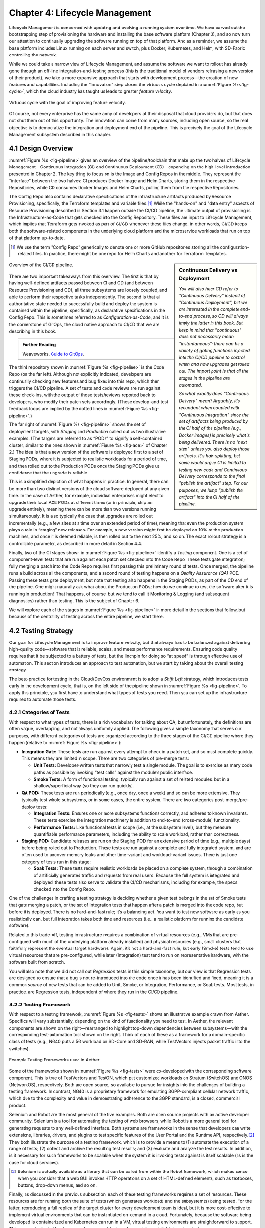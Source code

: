 Chapter 4:  Lifecycle Management
================================
	
Lifecycle Management is concerned with updating and evolving a running
system over time. We have carved out the bootstrapping step of
provisioning the hardware and installing the base software platform
(Chapter 3), and so now turn our attention to continually upgrading
the software running on top of that platform. And as a reminder, we
assume the base platform includes Linux running on each server and
switch, plus Docker, Kubernetes, and Helm, with SD-Fabric controlling
the network.

While we could take a narrow view of Lifecycle Management, and assume
the software we want to rollout has already gone through an off-line
integration-and-testing process (this is the traditional model of
vendors releasing a new version of their product), we take a more
expansive approach that starts with development process—the creation
of new features and capabilities. Including the “innovation” step
closes the virtuous cycle depicted in :numref:`Figure %s<fig-cycle>`,
which the cloud industry has taught us leads to greater *feature
velocity*.

.. _fig-cycle:
.. figure:: figures/Slide9.png
   :width: 500px
   :align: center

   Virtuous cycle with the goal of improving feature velocity.

Of course, not every enterprise has the same army of developers at
their disposal that cloud providers do, but that does not shut them
out of this opportunity. The innovation can come from many sources,
including open source, so the real objective is to democratize the
integration and deployment end of the pipeline. This is precisely the
goal of the Lifecycle Management subsystem described in this chapter.

4.1 Design Overview
-------------------

:numref:`Figure %s <fig-pipeline>` gives an overview of the
pipeline/toolchain that make up the two halves of Lifecycle
Management—Continuous Integration (CI) and Continuous Deployment
(CD)—expanding on the high-level introduction presented in
Chapter 2. The key thing to focus on is the Image and Config Repos in
the middle. They represent the “interface” between the two halves: CI
produces Docker Image and Helm Charts, storing them in the respective
Repositories, while CD consumes Docker Images and Helm Charts, pulling
them from the respective Repositories.

The Config Repo also contains declarative specifications of the
infrastructure artifacts produced by Resource Provisioning,
specifically, the Terraform templates and variable files.\ [#]_ While
the "hands-on" and "data entry" aspects of Resource Provisioning
described in Section 3.1 happen outside the CI/CD pipeline, the
ultimate output of provisioning is the Infrastructure-as-Code that
gets checked into the Config Repository. These files are input to
Lifecycle Management, which implies that Terraform gets invoked as
part of CI/CD whenever these files change. In other words, CI/CD keeps
both the software-related components in the underlying cloud platform
and the microservice workloads that run on top of that platform
up-to-date.

.. [#] We use the term "Config Repo" generically to denote one or more
       GitHub repositories storing all the configuration-related
       files.  In practice, there might be one repo for Helm Charts
       and another for Terraform Templates.

.. sidebar:: Continuous Delivery vs Deployment
	     
    *You will also hear CD refer to "Continuous Delivery" instead of
    "Continuous Deployment", but we are interested in the complete
    end-to-end process, so CD will always imply the latter in this
    book. But keep in mind that "continuous" does not necessarily mean
    "instantaneous"; there can be a variety of gating functions
    injected into the CI/CD pipeline to control when and how upgrades
    get rolled out. The import point is that all the stages in the pipeline
    are automated.*
    
    *So what exactly does "Continuous Delivery" mean? Arguably, it's
    redundant when coupled with "Continuous Integration" since the
    set of artifacts being produced by the CI half of the pipeline
    (e.g., Docker images) is precisely what's being delivered. There
    is no "next step" unless you also deploy those artifacts. It's
    hair-splitting, but some would argue CI is limited to testing new
    code and Continuous Delivery corresponds to the final "publish
    the artifact" step. For our purposes, we lump "publish the
    artifact" into the CI half of the pipeline.*

.. _fig-pipeline:
.. figure:: figures/Slide10.png
   :width: 600px
   :align: center

   Overview of the CI/CD pipeline.

There are two important takeaways from this overview. The first is
that by having well-defined artifacts passed between CI and CD (and
between Resource Provisioning and CD), all three subsystems are
loosely coupled, and able to perform their respective tasks
independently. The second is that all authoritative state needed to
successfully build and deploy the system is contained within the
pipeline, specifically, as declarative specifications in the Config
Repo. This is sometimes referred to as *Configuration-as-Code*, and it
is the cornerstone of GitOps, the cloud native approach to CI/CD that
we are describing in this book.

.. _reading_gitops:
.. admonition:: Further Reading

   Weaveworks. `Guide to GitOps
   <https://www.weave.works/technologies/gitops/>`__.

The third repository shown in :numref:`Figure %s <fig-pipeline>` is
the Code Repo (on the far left). Although not explicitly indicated,
developers are continually checking new features and bug fixes into
this repo, which then triggers the CI/CD pipeline. A set of tests and
code reviews are run against these check-ins, with the output of those
tests/reviews reported back to developers, who modify their patch sets
accordingly. (These develop-and-test feedback loops are implied by the
dotted lines in :numref:`Figure %s <fig-pipeline>`.)

The far right of :numref:`Figure %s <fig-pipeline>` shows the set of
deployment targets, with *Staging* and *Production* called out as two
illustrative examples. (The targets are referred to as “PODs” to
signify a self-contained cluster, similar to the ones shown in
:numref:`Figure %s <fig-ace>` of Chapter 2.) The idea is that a new
version of the software is deployed first to a set of Staging PODs,
where it is subjected to realistic workloads for a period of time, and
then rolled out to the Production PODs once the Staging PODs give us
confidence that the upgrade is reliable.
	
This is a simplified depiction of what happens in practice. In
general, there can be more than two distinct versions of the cloud
software deployed at any given time. In the case of Aether, for
example, individual enterprises might elect to upgrade their local ACE
PODs at different times (or in principle, skip an upgrade entirely),
meaning there can be more than two versions running simultaneously. It
is also typically the case that upgrades are rolled out incrementally
(e.g., a few sites at a time over an extended period of time), meaning
that even the production system plays a role in “staging” new
releases. For example, a new version might first be deployed on 10% of
the production machines, and once it is deemed reliable, is then
rolled out to the next 25%, and so on. The exact rollout strategy is a
controllable parameter, as described in more detail in Section 4.4.

Finally, two of the CI stages shown in :numref:`Figure %s
<fig-pipeline>` identify a *Testing* component. One is a set of
component-level tests that are run against each patch set checked into
the Code Repo. These tests gate integration; fully merging a patch
into the Code Repo requires first passing this preliminary round of
tests. Once merged, the pipeline runs a build across all the
components, and a second round of testing happens on a *Quality
Assurance (QA)* POD. Passing these tests gate deployment, but note
that testing also happens in the Staging PODs, as part of the CD end
of the pipeline. One might naturally ask what about the Production
PODs; how do we continue to test the software after it is running in
production?  That happens, of course, but we tend to call it
Monitoring & Logging (and subsequent diagnostics) rather than
testing. This is the subject of Chapter 6.

We will explore each of the stages in :numref:`Figure %s
<fig-pipeline>` in more detail in the sections that follow, but
because of the centrality of testing across the entire pipeline, we
start there.

4.2 Testing Strategy
--------------------

Our goal for Lifecycle Management is to improve feature velocity, but
that always has to be balanced against delivering high-quality
code—software that is reliable, scales, and meets performance
requirements. Ensuring code quality requires that it be subjected to a
battery of tests, but the linchpin for doing so “at speed” is through
effective use of automation. This section introduces an approach to
test automation, but we start by talking about the overall testing
strategy.

The best-practice for testing in the Cloud/DevOps environment is to
adopt a *Shift Left* strategy, which introduces tests early in the
development cycle, that is, on the left side of the pipeline shown in
:numref:`Figure %s <fig-pipeline>`. To apply this principle, you first
have to understand what types of tests you need. Then you can set up
the infrastructure required to automate those tests.

4.2.1 Categories of Tests
~~~~~~~~~~~~~~~~~~~~~~~~~

With respect to what types of tests, there is a rich vocabulary for
talking about QA, but unfortunately, the definitions are often vague,
overlapping, and not always uniformly applied. The following gives a
simple taxonomy that serves our purposes, with different categories of
tests are organized according to the three stages of the CI/CD
pipeline where they happen (relative to :numref:`Figure %s
<fig-pipeline>`):

* **Integration Gate:** These tests are run against every attempt to
  check in a patch set, and so must complete quickly. This means they
  are limited in scope. There are two categories of pre-merge tests:
  
  * **Unit Tests:** Developer-written tests that narrowly test a
    single module. The goal is to exercise as many code paths as
    possible by invoking “test calls” against the module’s public
    interface.
    
  * **Smoke Tests:** A form of functional testing, typically run
    against a set of related modules, but in a shallow/superficial way
    (so they can run quickly).
    
* **QA POD:** These tests are run periodically (e.g., once day, once a
  week) and so can be more extensive. They typically test whole
  subsystems, or in some cases, the entire system. There are two
  categories post-merge/pre-deploy tests:
  
  * **Integration Tests:** Ensures one or more subsystems functions
    correctly, and adheres to known invariants. These tests exercise
    the integration machinery in addition to end-to-end (cross-module)
    functionality.
    
  * **Performance Tests:** Like functional tests in scope (i.e., at
    the subsystem level), but they measure quantifiable performance
    parameters, including the ability to scale workload, rather than
    correctness.
    
* **Staging POD:** Candidate releases are run on the Staging POD for
  an extensive period of time (e.g., multiple days) before being
  rolled out to Production. These tests are run against a complete and
  fully integrated system, and are often used to uncover memory leaks
  and other time-variant and workload-variant issues. There is just
  one category of tests run in this stage:
  
  * **Soak Tests:** These tests require realistic workloads be placed
    on a complete system, through a combination of artificially
    generated traffic and requests from real users. Because the full
    system is integrated and deployed, these tests also serve to
    validate the CI/CD mechanisms, including for example, the specs
    checked into the Config Repo.
    
One of the challenges in crafting a testing strategy is deciding
whether a given test belongs in the set of Smoke tests that gate
merging a patch, or the set of Integration tests that happen after a
patch is merged into the code repo, but before it is deployed. There
is no hard-and-fast rule; it’s a balancing act. You want to test new
software as early as you realistically can, but full integration takes
both time and resources (i.e., a realistic platform for running the
candidate software).

Related to this trade-off, testing infrastructure requires a
combination of virtual resources (e.g., VMs that are pre-configured
with much of the underlying platform already installed) and physical
resources (e.g., small clusters that faithfully represent the eventual
target hardware). Again, it’s not a hard-and-fast rule, but early
(Smoke) tests tend to use virtual resources that are pre-configured,
while later (Integration) test tend to run on representative hardware,
with the software built from scratch.

You will also note that we did not call out *Regression* tests in this
simple taxonomy, but our view is that Regression tests are designed to
ensure that a bug is not re-introduced into the code once it has been
identified and fixed, meaning it is a common *source* of new tests that
can be added to Unit, Smoke, or Integration, Performance, or Soak
tests. Most tests, in practice, are Regression tests, independent of
where they run in the CI/CD pipeline.

4.2.2 Testing Framework
~~~~~~~~~~~~~~~~~~~~~~~

With respect to a testing framework, :numref:`Figure %s
<fig-tests>` shows an illustrative example drawn from
Aether. Specifics will vary substantially, depending on the kind of
functionality you need to test. In Aether, the relevant components are
shown on the right—rearranged to highlight top-down dependencies
between subsystems—with the corresponding test-automation tool shown
on the right. Think of each of these as a framework for a
domain-specific class of tests (e.g., NG40 puts a 5G workload on
SD-Core and SD-RAN, while TestVectors injects packet traffic into the
switches).

.. _fig-tests:
.. figure:: figures/Slide11.png
   :width: 500px
   :align: center

   Example Testing Frameworks used in Aether.

Some of the frameworks shown in :numref:`Figure %s
<fig-tests>` were co-developed with the corresponding software
component. This is true of TestVectors and TestON, which put
customized workloads on Stratum (SwitchOS) and ONOS (NetworkOS),
respectively. Both are open source, so available to pursue for
insights into the challenges of building a testing framework. In
contrast, NG40 is a proprietary framework for emulating 3GPP-compliant
cellular network traffic, which due to the complexity and value in
demonstrating adherence to the 3GPP standard, is a closed, commercial
product.

Selenium and Robot are the most general of the five examples. Both are
open source projects with an active developer community. Selenium is a
tool for automating the testing of web browsers, while Robot is a more
general tool for generating requests to any well-defined interface.
Both systems are frameworks in the sense that developers can write
extensions, libraries, drivers, and plugins to test specific features
of the User Portal and the Runtime API, respectively.\ [#]_ They both
illustrate the purpose of a testing framework, which is to provide a
means to (1) automate the execution of a range of tests; (2) collect
and archive the resulting test results; and (3) evaluate and analyze
the test results. In addition, is it necessary for such frameworks to
be scalable when the system it is invoking tests against is itself
scalable (as is the case for cloud services).

.. [#] Selenium is actually available as a library that can be called
    from within the Robot framework, which makes sense when you
    consider that a web GUI invokes HTTP operations on a set of
    HTML-defined elements, such as textboxes, buttons, drop-down
    menus, and so on.

Finally, as discussed in the previous subsection, each of these
testing frameworks requires a set of resources. These resources are
for running both the suite of tests (which generates workload) and the
subsystem(s) being tested. For the latter, reproducing a full replica
of the target cluster for every development team is ideal, but it is
more cost-effective to implement virtual environments that can be
instantiated on-demand in a cloud. Fortunately, because the software
being developed is containerized and Kubernetes can run in a VM,
virtual testing environments are straightforward to support. This
means dedicated hardware can be reserved for less-frequent (e.g.,
daily) integration tests.

4.3 Continuous Integration
--------------------------

The Continuous Integration (CI) half of Lifecycle Management is all
about translating source code checked in by developers, into a
deployable set of Docker Images. As discussed in the previous section,
this is largely an exercise in running a set of tests against the
code—first to test if it is ready to be integrated and then to test if
it was successfully integrated—where the integration itself is
entirely carried out according to a declarative specification. This is
the value proposition of the microservice architecture: each of the
components is developed independently, packaged as a container
(Docker), and then deployed and interconnected by a container
management system (Kubernetes) according to a declarative integration
plan (Helm).

But this story overlooks a few important details that we now discuss,
in part by filling in some specific mechanisms.

4.3.1 Code Repositories
~~~~~~~~~~~~~~~~~~~~~~~

Code Repositories, such as GitHub and Gerrit, typically provide a
means to tentatively submit a patch set, triggering a set of static
checks (e.g., passes linter, license, and CLA checks), and giving code
reviewers a chance to inspect and comment on the code. This mechanism
also provides a means to trigger the build-integrate-test processes
discussed next. Once all such checks complete to the satisfaction of
the engineers responsible for the affected modules, the patch set is
merged. This is all part of the well-understood software development
process, and so we do not discuss it further. The important takeaway
for our purposes is that there is a well-defined interface between
code repositories and subsequent stages of the CI/CD pipeline.

4.3.2 Build-Integrate-Test
~~~~~~~~~~~~~~~~~~~~~~~~~~

The heart of the CI pipeline is a mechanism for executing a set of
processes that (a) build the component(s) impacted by a given patch
set, (b) integrate the resulting executable images (e.g, binaries)
with other images to construct larger subsystems, (c) run a set of
tests against those integrated subsystems and post the results,
and (d) optionally publish new deployment artifacts (e.g, Docker
images) to the downstream image repository. This last step happens
only after the patch set has been accepted and merged into the repo
(which also triggers the *Build* stage in :numref:`Figure %s
<fig-pipeline>` to run), but importantly, how images are
built/integrated for testing is exactly the same as how they are
built/integrated for deployment. The design principle is that there
are no special cases; just different “off-ramps” for the end-to-end
CI/CD pipeline.

There is no topic on which developers have stronger opinions than the
merits (and flaws) of different build tools. Old-school C coders
raised on Unix prefer Make. Google developed Bazel, and made it
available as open source. The Apache Foundation released Maven, which
evolved into Gradle. We prefer to not pick sides in this unwinnable
debate, but instead acknowledge that different teams will pick
different build tools for their individual projects (which we've been
referring to in generic terms as subsystems), and we will employ a
simple second-level tool to integrate the output of all those
sophisticated first-level tools. Our choice for the second-level tool
is Jenkins, which provides little more than a means to define a
sequence of scripts to run in response to some event (such as a patch
being checked into the Code Repo).

.. _reading_jenkins:
.. admonition:: Further Reading

   `Jenkins <https://www.jenkins.io/doc/>`__.

Like many of the tools described in this book, Jenkins has a graphical
dashboard that can be used to create, execute, and view the results of
a set of jobs, but this is mostly useful for toy examples. Because
Jenkins plays a central role in our CI pipeline, it is managed like
all the other components we are building—via a declarative
specification file. This file, called a *Jenkinsfile*, is then checked
into the repo just like all the other configuration-as-code files, and
in yet another example of the recursive nature of Lifecycle
Management, manages the Jenkins CI service.

In many ways, Jenkins lets you do anything you want since it is
fundamentally a mechanism that executes shell scripts.  When used in a
disciplined way, however, Jenkins provides a means to define a
*Pipeline* consisting of a sequence of *Stages*. Each stage then
executes some script and tests whether the script succeed or
failed. In principle then, Jenkins could be the centerpiece of the
entire CI/CD pipeline since one could define a "Build" stage, followed
by a "Test" stage, and then conditional upon success, conclude with a
"Deploy" stage. In practice, however, Jenkins is used more narrowly to
build-and-test individual components; integrate-and-test various
combinations of components; and under limited circumstances, includes
a "Publish" stage that copies an artifact that's just been built
(e.g., a Docker Image) to the Image Repo.

The main challenge in using Jenkins is establishing a suitable set of
environments for running tests, which we discussed briefly in Section
4.2. Environments can be built from scratch (which takes time but
validates end-to-end integration), or use pre-built containers or VMs
(which is more expedient but risks missing regressions in the
software). No amount of tooling resolves this fundamental trade-off.

4.4 Continuous Deployment
-------------------------

We are now ready to act on the configuration-as-code checked into the
Config Repo, which includes both the set of Terraform Templates that
specify the underlying infrastructure (we've been calling this the
cloud platform) and the set of Helm Charts that specify the collection
of microservices (sometimes called applications) that are to be
deployed on that infrastructure. We already know about Terraform from
Chapter 3: it's the agent that actually "acts on" the
infrastructure-related forms. For its counterpart on the application
side we use an open source project called Fleet.

:numref:`Figure %s <fig-fleet>` shows the big picture we are working
towards. Notice that both Fleet and Terraform depend on the
Provisioning API exported by each backend cloud provider, although
roughly speaking, Terraform invokes the "manage Kubernetes" aspects of
those APIs, and Fleet invokes the "use Kubernetes" aspects of those
APIs. Consider each in turn.

.. _fig-fleet:
.. figure:: figures/Slide22.png
   :width: 500px
   :align: center

   Relationship between the main CD agents (Terraform and Fleet) and
   the backend Kubernetes clusters.

The Terraform side of :numref:`Figure %s <fig-fleet>` is responsible
for deploying (and configuring) the latest platform level software.
For example, if the operator wants to add a server (or VM) to a given
cluster, upgrade the version of Kubernetes, change the CNI plug-in
Kubernetes uses, the desired configuration is specified in the
Terraform config files. (Recall that Terraform computes the delta
between the existing and desired state, and executes the calls
required to bring the former in line with the latter.) Anytime new
hardware is added to an existing POD, the corresponding Terraform file
is modified accordingly and checked into the Config Repo, triggering
the deployment task.

The Fleet side of :numref:`Figure %s <fig-fleet>` is responsible for
installing the collection of microservices that are to run on each
cluster. These microservices, organized as one or more applications,
are specified by Helm Charts. If we were trying to deploy a single
Chart on just one one Kubernetes cluster, then we'd be done: Helm is
exactly the right tool to carry out that task. The value of Fleet is
that it scales up that process, helping us manage the deployment of
multiple charts across multiple clusters. (Fleet is a spin-off from
Rancher, but is an independent mechanism that can be used directly
with Helm.)

.. _reading_fleet:
.. admonition:: Further Reading

   `Fleet: GitOps at Scale
   <https://fleet.rancher.io/>`__.

Fleet defines three concepts that are relevant to our discussion. The
first is a *Bundle*, which defines the fundamental unit of what gets
deployed. In our case, a Bundle is equivalent to a set of one or more
Helm Charts. The second is a *Cluster Group*, which identifies a set
of Kubernetes clusters that are to be treated in an equivalent way. In
our case, the set of all clusters labeled ``Production`` could be
treated as one such a group, and all clusters labeled ``Staging``
could be treated another such group. (Here, we are talking about the
``env`` label assigned to each cluster in its Terraform spec, as
illustrated in the examples shown in Section 3.2.) The third is a
*GitRepo*, which is a repository to watch for changes to bundle
artifacts. In our case, new are Helm Charts are checked into the
Config Repo (but as indicated in at the first of this chapter, there
is likely a dedicated "Helm Repo" in practice).

Understanding Fleet is then straightforward. It provides a way to
define associations between Bundles, Cluster Groups, and GitRepos,
such that whenever a new Helm chart is checked into a GitRepo, all
Bundles that contain that chart are (re-)deployed on all associated
Cluster Groups.

4.5 Version Control
-------------------

The CI/CD toolchain introduced in this chapter works only when applied
in concert with an end-to-end versioning strategy, ensuring that the
right combination of source modules get integrated, and later, the
right combination of images get deployed.

Our starting point is to adopt the widely-accepted practice of
*Semantic Versioning*, where each component is assigned a three-part
version number *MAJOR.MINOR.PATCH* (e.g., ``3.2.4``), where the
*MAJOR* version increments whenever you make an incompatible API
change, the *MINOR* version increments when you add functionality in a
backward compatible way, and the *PATCH* corresponds to a backwards
compatible bug fix.

.. _reading_semver:
.. admonition:: Further Reading

   `Semantic Versioning 2.0.0 <https://semver.org/>`__.

The following sketches one possible interplay between versioning and
the CI/CD toolchain, keeping in mind there are different approaches to
the problem. We break the sequence down to the three main stages of
the software lifecycle:

**Development Time**
   
* Every patch checked into a source code repo includes an up-to-date
  semantic version number in a ``VERSION`` file in the repository.
  Note that every *patch* does not necessarily equal every *commit*,
  as it is not uncommon to make multiple changes to an "in
  development" version, sometimes denoted ``3.2.4-dev``, for
  example. This ``VERSION`` file is primarily used by developers, as a
  convenient way to keep track of the current version number.

* The commit that does correspond to a finalized patch is also tagged
  (in the repo) with the corresponding semantic version number. In
  GitHub, this tag is bound to a hash that unambiguously identifies
  the commit, making it the authoritative way of binding a version
  number to a particular instance of the source code.

* For repos that correspond to microservices, the repo also has a
  Dockerfile that gives the recipe for building a Docker image from
  that (and other) software module(s).

**Integration Time**   

* The CI toolchain does a sanity check on each component's version
  number, ensuring it doesn't regress, and when it sees a new number
  for a microservice, builds a new image and uploads it to the image
  repo. By convention, this image includes the corresponding source
  code version number in the unique name assigned to the image.
  
**Deployment Time**

* The CD toolchain instantiates the set of Docker Images, as specified
  by name in one or more Helm Charts. Since these image names include
  the semantic version number, by convention, we know the
  corresponding software version being deployed.

* Each Helm Chart is also checked into a repository, and hence, has
  its own version number. Each time a Helm Chart changes, because the
  version of a constituent Docker Image changes, the chart's version
  number also changes.

* Helm Charts can be organized hierarchically, that is, with one Chart
  including one or more other Charts (each with their own version
  number), with the version of the root Chart effectively identifying
  the version of the system as a whole being deployed.

While some of the Source Code :math:`\rightarrow` Docker Image
:math:`\rightarrow` Kubernetes Container relationships just outlined
can be codified in the toolchain, at least at the level of automated
sanity tests that catch obvious mistakes, responsibility ultimately
falls to the developers checking in source code and the operators
checking in configuration code; they must correctly specify the
versions they intended. But having a simple and clear versioning
strategy is a requirement for doing that job.

Finally, because versioning is inherently related to APIs, with the
*MAJOR* version number incremented whenever the API changes in
non-backward-compatible way, developers are responsible for ensuring
their software is able to correctly consume any APIs they depend
on. Doing so becomes problematic when there is persistent state
involved, by which we mean state that must be preserved across
multiple version of the software that accesses it. This is a problem
that all operational systems that run continuously have to deal with,
and typically requires a *data migration* strategy. Solving this
problem in a general way for application-level state is beyond the
scope of this book, but solving it for the cloud management system
(which has its own persistent state) is a topic we take up in the next
chapter.

4.6 What about GitOps?
----------------------

The CI/CD pipeline described in this chapter is consistent with
GitOps, an approach to DevOps designed around the idea of
*configuration-as-code*\—making the code repo (e.g. GitHub) the single
source of truth for building and deploying a cloud native system. The
approach is premised on first making all configuration state
declarative (e.g, specified in Helm Charts and Terraform Templates),
and then treating this repo as the single source of truth for building
and deploying a cloud native system. It doesn't matter if you patch a
Python file or update a config file, the repo triggers the CI/CD
pipeline as described in this chapter.

While the approach described in this chapter is based on the GitOps
model, there are three considerations that mean GitOps is not the end
of the story. All hinge on the question of whether **all** state
needed to operate a cloud native system can be managed **entirely**
with a repository-based mechanism.

The first consideration is that we need to acknowledge the difference
between people who develop software and people who build and operate
systems using that software. DevOps (in its simplest formulation)
implies there should be no distinction. In practice, developers are
often far removed from operators, or more to the point, they are far
removed from design decisions about exactly how others will end up
using their software. For example, software is usually implemented
with a particular set of use cases in mind, but it is later integrated
with other software to build entirely new cloud apps that have their
own set of abstractions and features, and correspondingly, their own
collection of configuration state. This is true for Aether, where the
SD-Core subsystem was originally implemented for use in global
cellular networks, but is being repurposed to support private 4G/5G in
enterprises.

While it is true such state could be managed in a GitHub repo, the
idea of configuration management by pull request is overly
simplistic. There are both low-level (implementation-centric) and
high-level (application-centric) variables; in other words, it is
common to have one or more layers of abstraction running on top of the
base software. In the limit, it may even be an end-user (e.g., an
enterprise user in Aether) that wants to change this state, which
implies fine-grained access control is likely a requirement. None of
this disqualifies GitOps as a way to manage such state, but it does
raise the possibility that not all state is created equal—that there
is a range of configuration state variables being accessed at
different times by different people with different skill sets, and
most importantly, needing different levels of privilege.

The second consideration has to do with where configuration state
originates. For example, consider the addresses assigned to the
servers assembled in a cluster, which might originate in an
organization’s inventory system. Or in the case of a 5G service like
Aether, there are unique identifiers assigned to mobile devices that
are managed in a global subscriber database. In general, systems often
have to deal with multiple—sometimes external—sources of configuration
state, and knowing which copy is authoritative and which is derivative
is inherently problematic. There is no single right answer, but
situations like this raise the possibility that the authoritative copy
of configuration state needs to be maintained apart from any single
use of that state.

The third consideration is how frequently this state changes, and
hence, potentially triggers restarting or possibly even re-deploying a
set of containers. Doing so certainly makes sense for “set once”
configuration parameters, but what about “runtime settable” control
variables? What is the most cost-effective way to update system
parameters that have the potential to change frequently? Again, this
raises the possibility that not all state is created equal, and that
there is a continuum of configuration state variables.

These three considerations point to there being a distinction between
build-time configuration state and runtime control state, the topic of
the next chapter. We emphasize, however, that the question of how to
manage such state does not have a single correct answer; drawing a
crisp line between “configuration” and “control” is notoriously
difficult. Both the repo-based mechanism championed by GitOps and
runtime control alternatives described in the next chapter provide
value, and it is a question of which is the better match for any given
piece of information that needs to be maintained for a cloud to
operate properly.

